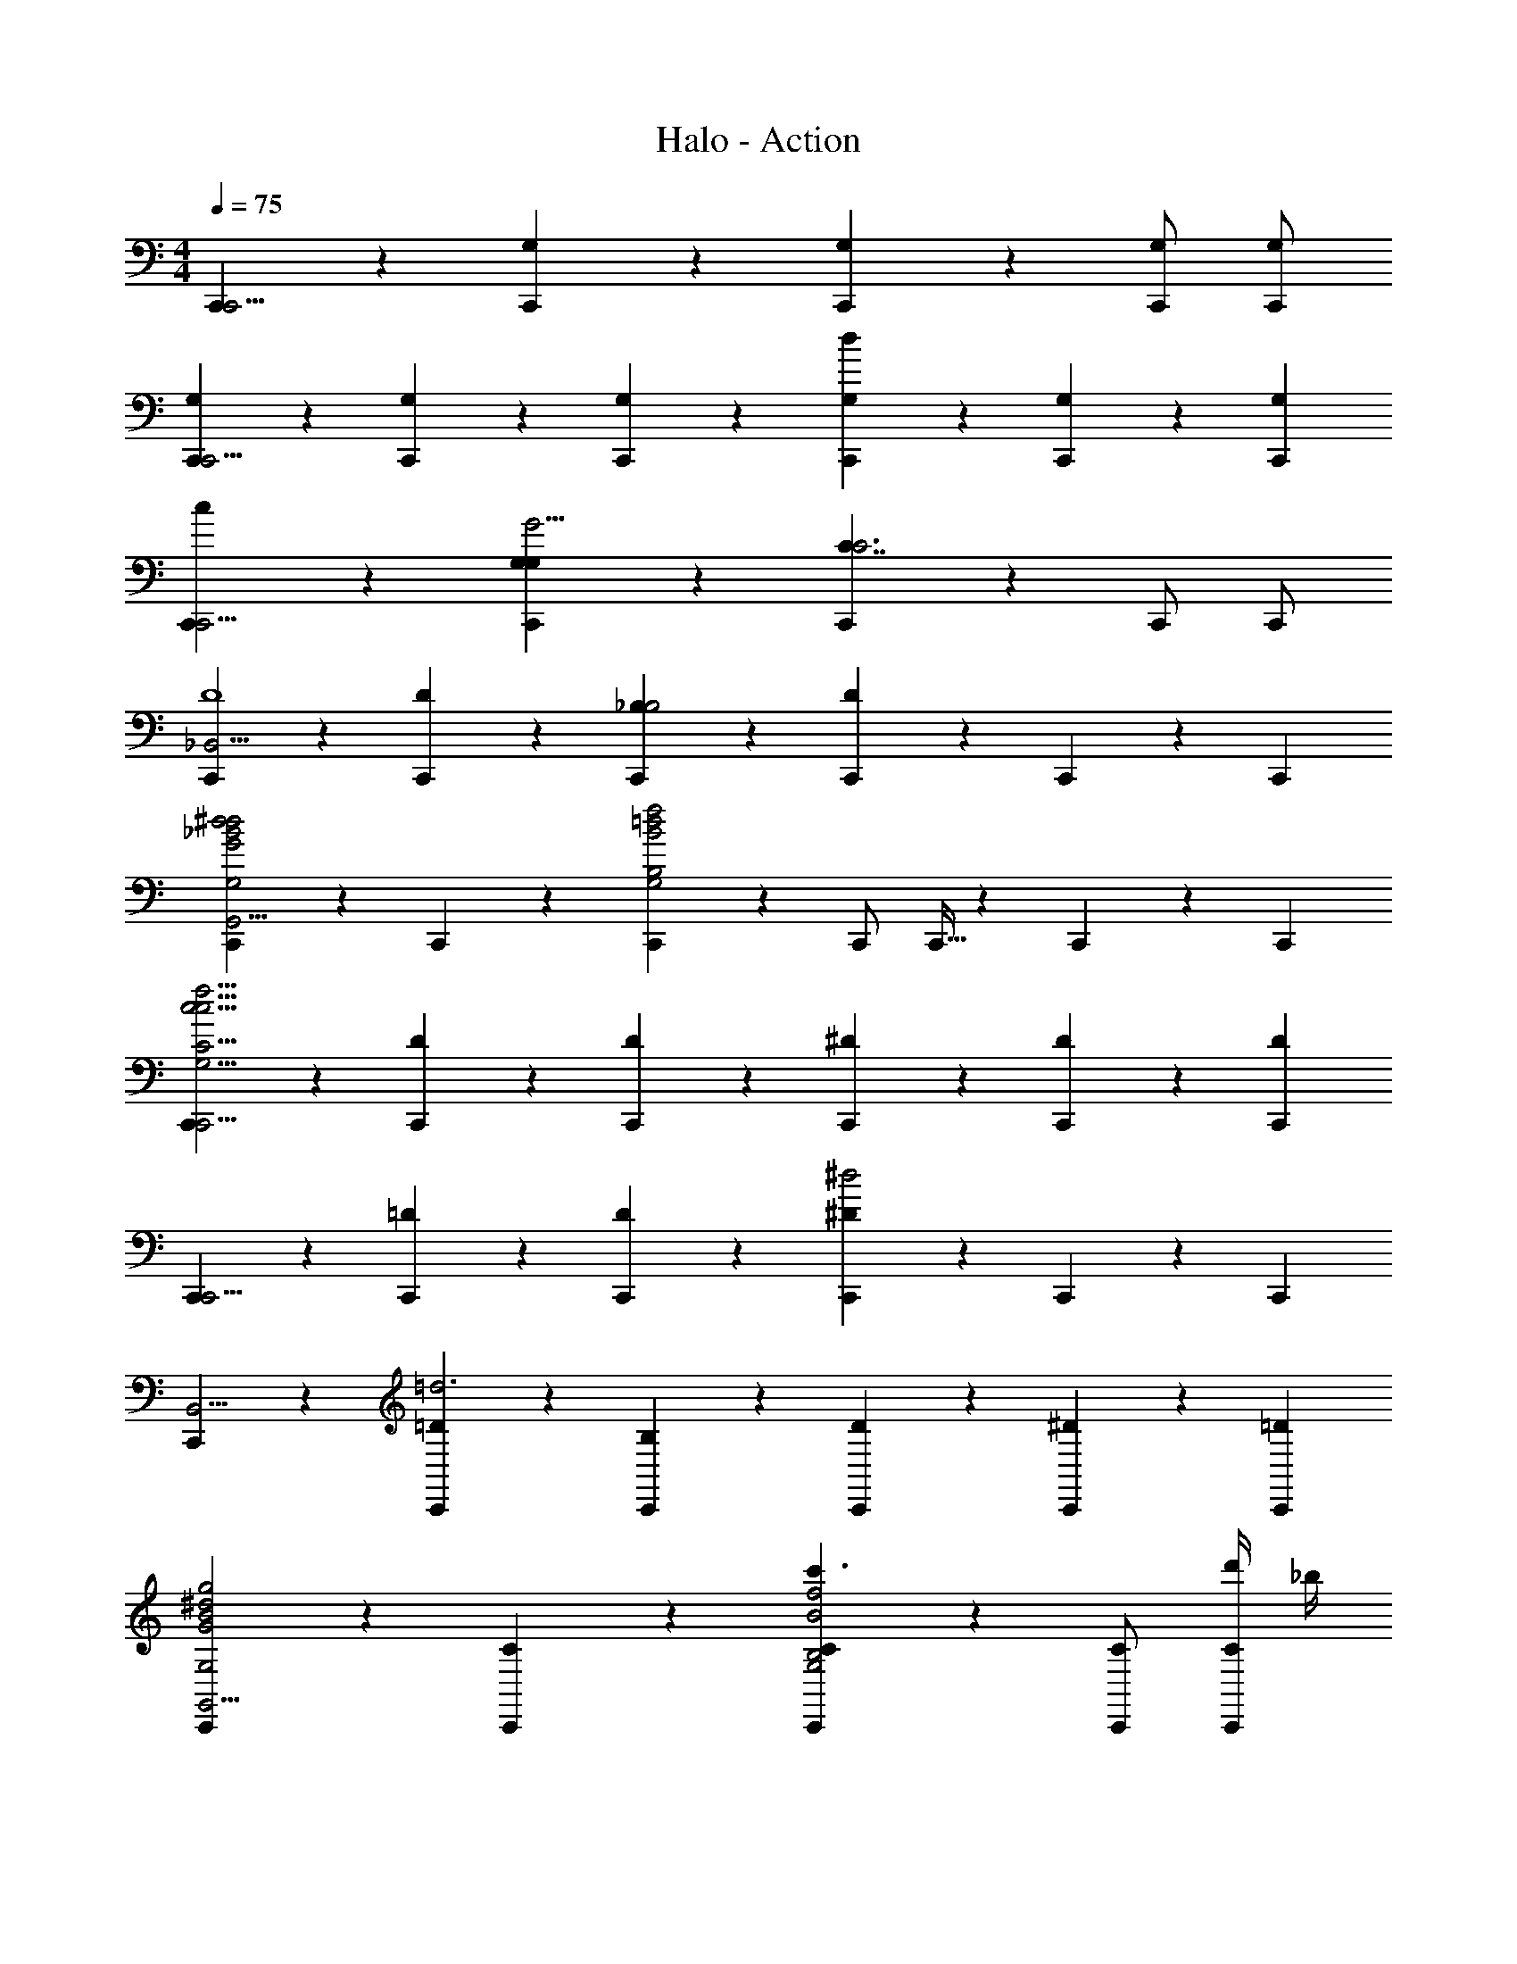X: 1
T: Halo - Action
Z: ABC Generated by Starbound Composer v0.8.6
L: 1/4
M: 4/4
Q: 1/4=75
K: C
[C,,5/6C,,15/4] z/6 [C,,5/6G,5/6] z/6 [C,,5/6G,5/6] z/6 [C,,/G,/] [C,,/G,/] 
[C,,5/6G,5/6C,,15/4] z/6 [C,,5/6G,5/6] z/6 [C,,5/6G,5/6] z/6 [C,,9/28G,9/28d] z/84 [C,,31/96G,31/96] z/96 [C,,/3G,/3] 
[C,,5/6cC,,15/4] z/6 [C,,5/6G,G,G11/4] z/6 [C,,5/6C7/4C3] z/6 C,,/ C,,/ 
[C,,5/6_B,,15/4D4] z/6 [C,,5/6D] z/6 [C,,5/6_B,B,2] z/6 [C,,9/28D5/6] z/84 C,,31/96 z/96 C,,/3 
[C,,5/6G2_B2^d2d2G,2G,,15/4] z/6 C,,5/6 z/6 [C,,5/6B,2B2f2=d2G,2] z/6 C,,/ C,,5/32 z/96 C,,13/84 z/84 C,,/6 
[C,,5/6C,,15/4c15/4f15/4c15/4G,31/4C31/4] z/6 [C,,5/6D5/6] z/6 [C,,5/6D5/6] z/6 [C,,9/28^D9/28] z/84 [C,,31/96D31/96] z/96 [C,,/3D/3] 
[C,,5/6C,,15/4] z/6 [C,,5/6=D5/6] z/6 [C,,5/6D5/6] z/6 [C,,9/28^D5/6^d2] z/84 C,,31/96 z/96 C,,/3 
[C,,5/6B,,15/4] z/6 [C,,5/6=D5/6=d3] z/6 [C,,5/6B,5/6] z/6 [C,,9/28D9/28] z/84 [C,,31/96^D31/96] z/96 [C,,/3=D/3] 
[C,,5/6G2B2^d2g2G,2G,,15/4] z/6 [C,,5/6C5/6] z/6 [C,,5/6C5/6c'3/B,2B2f2G,2] z/6 [C,,/C/] [d'/4C,,/C/] _b/4 
[C,,5/6C,,15/4c15/4f15/4c'15/4G,15/4C15/4] z/6 [C,,5/6D5/6] z/6 [C,,5/6D5/6] z/6 [C,,9/28C9/28] z/84 [C,,31/96C31/96] z/96 [C,,/3C/3] 
[z/C,,5/6C,15/4] ^D/4 D/4 [z/C,,5/6] =D/4 D/4 [G5/32c5/32C,,5/6] z/96 [G13/84c13/84] z/84 [G/6c/6] [B,/4G/c/] B,/4 [G5/32c5/32C,,/] z/96 [G13/84c13/84] z/84 [G/6c/6] [C/4G/c/C,,/] C/4 
[z/C,,5/6C,15/4] [B,/4^D/4] [C/4D/4] [z/C,,5/6] [=D/4D/4] [^D/4=D/4] [G5/32c5/32C,,5/6] z/96 [G13/84c13/84] z/84 [G/6c/6] [^D/4B,/4G/c/] [=D/4B,/4] [G5/32c5/32C,,9/28] z/96 [G13/84c13/84] z/84 [G/6c/6C,,31/96] [z/6B,/4C/4G/c/] [z/12C,,/3] [C/4C/4] 
[z/C,,5/6C,15/4] ^D/4 D/4 [z/C,,5/6] =D/4 D/4 [G5/32c5/32C,,5/6] z/96 [G13/84c13/84] z/84 [G/6c/6] [B,/4F/4G/c/] [B,/4F/4] [G5/32c5/32C,,/] z/96 [G13/84c13/84] z/84 [G/6c/6] [C/4^D/4G/c/C,,/] [C/4D/4] 
M: 3/4
[z/C,,5/6C,,11/4] [D/4F/4] [D/4G/4] [z/C,,5/6] [=D/4^G/4] [D/4B/4] [z/C,,5/6] [F/4c/4] [F/4=d/4] 
M: 4/4
[z/C,,5/6^G,,15/4G,15/4^D15/4] [=G/4^d/4] [^G/4d3/4] 
[z/C,,5/6] [B/4d/4] [G/4d3/4] [z/C,,5/6] [=G/4d/4] [^G/4d3/4] C,,/ [c/4d/4C,,/] [B/4d/4] [z/C,,5/6F,,15/4^D,15/4^G,15/4] [=G/4d/4] [^G/4d/4] 
[f/C,,5/6] [B/4d/4] [G/4d/4] [f/C,,5/6] f/4 g/4 C,,/ [^g/4C,,/] b/4 [z/C,,5/6C,,15/4=G,31/4C31/4] [z/c'7/] 
[c/=g/C,,5/6] z/ [c/g/C,,5/6] z/ [c9/28g9/28C,,9/28] z/84 [c31/96g31/96C,,31/96] z/96 [c/3g/3C,,/3] [C,,5/6c'15/4C,,15/4] z/6 
[c/g/C,,5/6] z/ [c/g/C,,5/6] z/ [C,,9/28c5/6g5/6] z/84 C,,31/96 z/96 C,,/3 [=G,,7/4C,2G,2=G2C,,15/4] z/4 
[B,2F2B2=d2] [D3B3^d3g3^d'3d3] 
[=DBdf=d'=d] [G2c2^d2c'2d2C4] [=dG2c2d2c'2] 
B [c^G,4^D4B4c4c'4] B F 
D [F2G2c2c'2=D15/4=G,4D4] [F2B2d2b2] 
[F3c3c'3G,,4F,4^G,4^C4] [=CFBb] 
[B,,2G,2^C2^D2F2^G2B2^g2] [B,,2G,2D2F2G2=g2] 
[^C,2G,2D2G2^d2] [C,23/4G,23/4C23/4F23/4G23/4^c23/4] 
